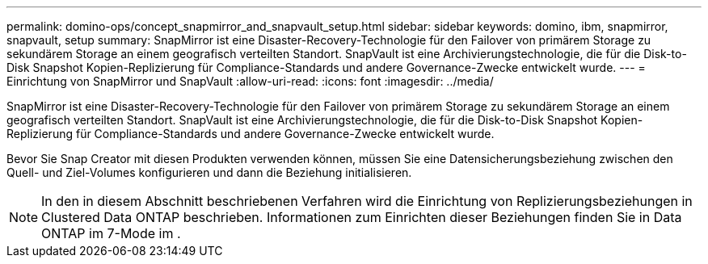 ---
permalink: domino-ops/concept_snapmirror_and_snapvault_setup.html 
sidebar: sidebar 
keywords: domino, ibm, snapmirror, snapvault, setup 
summary: SnapMirror ist eine Disaster-Recovery-Technologie für den Failover von primärem Storage zu sekundärem Storage an einem geografisch verteilten Standort. SnapVault ist eine Archivierungstechnologie, die für die Disk-to-Disk Snapshot Kopien-Replizierung für Compliance-Standards und andere Governance-Zwecke entwickelt wurde. 
---
= Einrichtung von SnapMirror und SnapVault
:allow-uri-read: 
:icons: font
:imagesdir: ../media/


[role="lead"]
SnapMirror ist eine Disaster-Recovery-Technologie für den Failover von primärem Storage zu sekundärem Storage an einem geografisch verteilten Standort. SnapVault ist eine Archivierungstechnologie, die für die Disk-to-Disk Snapshot Kopien-Replizierung für Compliance-Standards und andere Governance-Zwecke entwickelt wurde.

Bevor Sie Snap Creator mit diesen Produkten verwenden können, müssen Sie eine Datensicherungsbeziehung zwischen den Quell- und Ziel-Volumes konfigurieren und dann die Beziehung initialisieren.


NOTE: In den in diesem Abschnitt beschriebenen Verfahren wird die Einrichtung von Replizierungsbeziehungen in Clustered Data ONTAP beschrieben. Informationen zum Einrichten dieser Beziehungen finden Sie in Data ONTAP im 7-Mode im .
